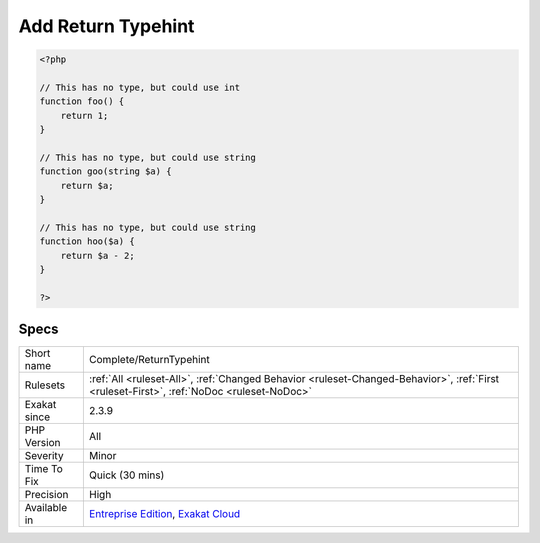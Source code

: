 .. _complete-returntypehint:

.. _add-return-typehint:

Add Return Typehint
+++++++++++++++++++

.. meta\:\:
	:description:
		Add Return Typehint: Add returntype to methods, functions, closures and arrow functions.
	:twitter:card: summary_large_image
	:twitter:site: @exakat
	:twitter:title: Add Return Typehint
	:twitter:description: Add Return Typehint: Add returntype to methods, functions, closures and arrow functions
	:twitter:creator: @exakat
	:twitter:image:src: https://www.exakat.io/wp-content/uploads/2020/06/logo-exakat.png
	:og:image: https://www.exakat.io/wp-content/uploads/2020/06/logo-exakat.png
	:og:title: Add Return Typehint
	:og:type: article
	:og:description: Add returntype to methods, functions, closures and arrow functions
	:og:url: https://php-tips.readthedocs.io/en/latest/tips/Complete/ReturnTypehint.html
	:og:locale: en
  Add returntype to methods, functions, closures and arrow functions. The return types are read from the code and deduced, based on literal values, local types and operations.

.. code-block:: php
   
   <?php
   
   // This has no type, but could use int
   function foo() {
       return 1;
   }
   
   // This has no type, but could use string
   function goo(string $a) {
       return $a;
   }
   
   // This has no type, but could use string
   function hoo($a) {
       return $a - 2;
   }
   
   ?>

Specs
_____

+--------------+------------------------------------------------------------------------------------------------------------------------------------------+
| Short name   | Complete/ReturnTypehint                                                                                                                  |
+--------------+------------------------------------------------------------------------------------------------------------------------------------------+
| Rulesets     | :ref:`All <ruleset-All>`, :ref:`Changed Behavior <ruleset-Changed-Behavior>`, :ref:`First <ruleset-First>`, :ref:`NoDoc <ruleset-NoDoc>` |
+--------------+------------------------------------------------------------------------------------------------------------------------------------------+
| Exakat since | 2.3.9                                                                                                                                    |
+--------------+------------------------------------------------------------------------------------------------------------------------------------------+
| PHP Version  | All                                                                                                                                      |
+--------------+------------------------------------------------------------------------------------------------------------------------------------------+
| Severity     | Minor                                                                                                                                    |
+--------------+------------------------------------------------------------------------------------------------------------------------------------------+
| Time To Fix  | Quick (30 mins)                                                                                                                          |
+--------------+------------------------------------------------------------------------------------------------------------------------------------------+
| Precision    | High                                                                                                                                     |
+--------------+------------------------------------------------------------------------------------------------------------------------------------------+
| Available in | `Entreprise Edition <https://www.exakat.io/entreprise-edition>`_, `Exakat Cloud <https://www.exakat.io/exakat-cloud/>`_                  |
+--------------+------------------------------------------------------------------------------------------------------------------------------------------+


